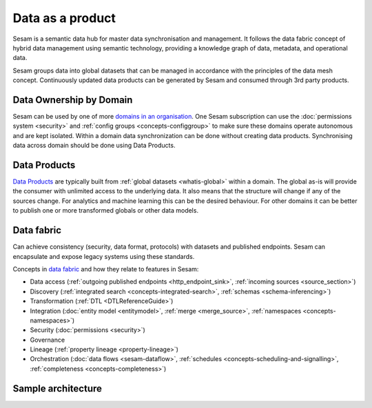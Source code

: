 Data as a product
=================

Sesam is a semantic data hub for master data synchronisation and management. It follows the data fabric concept of hybrid data management using semantic technology, providing a knowledge graph of data, metadata, and operational data.

Sesam groups data into global datasets that can be managed in accordance with the principles of the data mesh concept.  Continuously updated data products can be generated by Sesam and consumed through 3rd party products.

Data Ownership by Domain
------------------------

Sesam can be used by one of more `domains in an organisation <https://martinfowler.com/articles/data-mesh-principles.html#DomainOwnership>`_. One Sesam subscription can use the :doc:`permissions system <security>` and :ref:`config groups <concepts-configgroup>` to make sure these domains operate autonomous and are kept isolated. Within a domain data synchronization can be done without creating data products. Synchronising data across domain should be done using Data Products.

Data Products
-------------

`Data Products <https://martinfowler.com/articles/data-mesh-principles.html#DataAsAProduct>`_ are typically built from :ref:`global datasets <whatis-global>` within a domain. The global as-is will provide the consumer with unlimited access to the underlying data. It also means that the structure will change if any of the sources change. For analytics and machine learning this can be the desired behaviour. For other domains it can be better to publish one or more transformed globals or other data models.

Data fabric
-----------

Can achieve consistency (security, data format, protocols) with datasets and published endpoints. Sesam can encapsulate and expose legacy systems using these standards.

Concepts in `data fabric <https://www.datanami.com/2021/10/25/data-mesh-vs-data-fabric-understanding-the-differences/>`_ and how they relate to features in Sesam:

- Data access (:ref:`outgoing published endpoints <http_endpoint_sink>`, :ref:`incoming sources <source_section>`)
- Discovery (:ref:`integrated search <concepts-integrated-search>`, :ref:`schemas <schema-inferencing>`)
- Transformation (:ref:`DTL <DTLReferenceGuide>`)
- Integration (:doc:`entity model <entitymodel>`, :ref:`merge <merge_source>`, :ref:`namespaces <concepts-namespaces>`)
- Security (:doc:`permissions <security>`)
- Governance
- Lineage (:ref:`property lineage <property-lineage>`)
- Orchestration (:doc:`data flows <sesam-dataflow>`, :ref:`schedules <concepts-scheduling-and-signalling>`, :ref:`completeness <concepts-completeness>`)

Sample architecture
-------------------

.. image:: images/dataproduct.svg
    :width: 800px
    :align: center
    :alt: Data as product example
